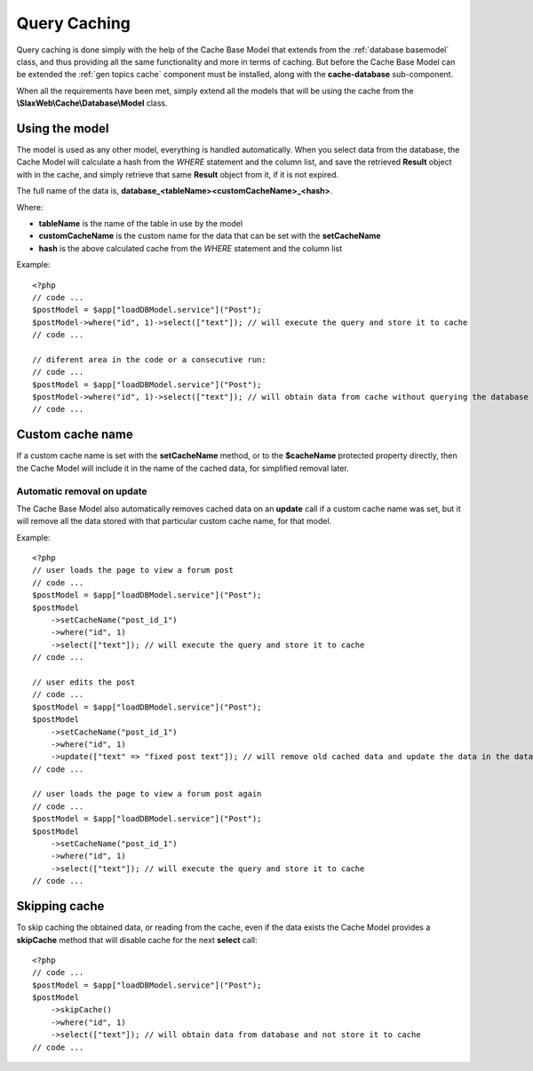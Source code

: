 .. SlaxWeb Framework Database - Caching file, created by
   Tomaz Lovrec <tomaz.lovrec@gmail.com>

.. highlight:: php

.. _database caching:

Query Caching
=============

Query caching is done simply with the help of the Cache Base Model that extends
from the :ref:`database basemodel` class, and thus providing all the same functionality
and more in terms of caching. But before the Cache Base Model can be extended the
:ref:`gen topics cache` component must be installed, along with the **cache-database**
sub-component.

When all the requirements have been met, simply extend all the models that will
be using the cache from the **\\SlaxWeb\\Cache\\Database\\Model** class.

Using the model
---------------

The model is used as any other model, everything is handled automatically. When
you select data from the database, the Cache Model will calculate a hash from the
*WHERE* statement and the column list, and save the retrieved **Result** object
with in the cache, and simply retrieve that same **Result** object from it, if it
is not expired.

The full name of the data is, **database_<tableName><customCacheName>_<hash>**.

Where:

* **tableName** is the name of the table in use by the model
* **customCacheName** is the custom name for the data that can be set with the **setCacheName**
* **hash** is the above calculated cache from the *WHERE* statement and the column list

Example::

    <?php
    // code ...
    $postModel = $app["loadDBModel.service"]("Post");
    $postModel->where("id", 1)->select(["text"]); // will execute the query and store it to cache
    // code ...

    // diferent area in the code or a consecutive run:
    // code ...
    $postModel = $app["loadDBModel.service"]("Post");
    $postModel->where("id", 1)->select(["text"]); // will obtain data from cache without querying the database
    // code ...

Custom cache name
-----------------

If a custom cache name is set with the **setCacheName** method, or to the **$cacheName**
protected property directly, then the Cache Model will include it in the name of
the cached data, for simplified removal later.

Automatic removal on update
'''''''''''''''''''''''''''

The Cache Base Model also automatically removes cached data on an **update** call
if a custom cache name was set, but it will remove all the data stored with that
particular custom cache name, for that model.

Example::

    <?php
    // user loads the page to view a forum post
    // code ...
    $postModel = $app["loadDBModel.service"]("Post");
    $postModel
        ->setCacheName("post_id_1")
        ->where("id", 1)
        ->select(["text"]); // will execute the query and store it to cache
    // code ...

    // user edits the post
    // code ...
    $postModel = $app["loadDBModel.service"]("Post");
    $postModel
        ->setCacheName("post_id_1")
        ->where("id", 1)
        ->update(["text" => "fixed post text"]); // will remove old cached data and update the data in the database
    // code ...

    // user loads the page to view a forum post again
    // code ...
    $postModel = $app["loadDBModel.service"]("Post");
    $postModel
        ->setCacheName("post_id_1")
        ->where("id", 1)
        ->select(["text"]); // will execute the query and store it to cache
    // code ...

Skipping cache
--------------

To skip caching the obtained data, or reading from the cache, even if the data exists
the Cache Model provides a **skipCache** method that will disable cache for the
next **select** call::

    <?php
    // code ...
    $postModel = $app["loadDBModel.service"]("Post");
    $postModel
        ->skipCache()
        ->where("id", 1)
        ->select(["text"]); // will obtain data from database and not store it to cache
    // code ...
